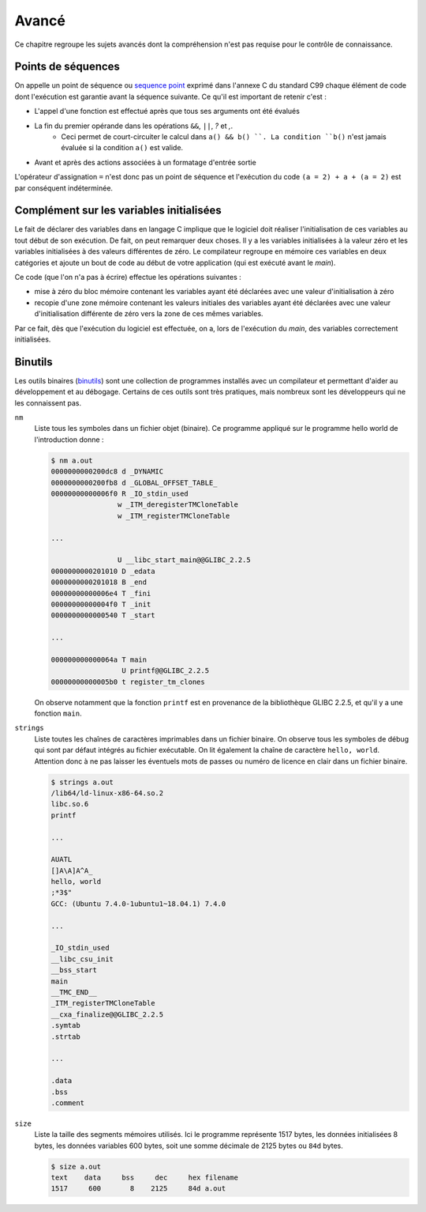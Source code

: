 ======
Avancé
======

Ce chapitre regroupe les sujets avancés dont la compréhension n'est pas requise pour le contrôle de connaissance.

.. _sequence_point:

Points de séquences
===================

On appelle un point de séquence ou `sequence point <https://en.wikipedia.org/wiki/Sequence_point>`__ exprimé dans l'annexe C du standard C99 chaque élément de code dont l'exécution est garantie avant la séquence suivante. Ce qu'il est important de retenir c'est :

- L'appel d'une fonction est effectué après que tous ses arguments ont été évalués
- La fin du premier opérande dans les opérations ``&&``, ``||``, `?` et `,`.
    - Ceci permet de court-circuiter le calcul dans ``a() && b() ``. La condition ``b()`` n'est jamais évaluée si la condition ``a()`` est valide.
- Avant et après des actions associées à un formatage d'entrée sortie

L'opérateur d'assignation ``=`` n'est donc pas un point de séquence et l'exécution du code ``(a = 2) + a + (a = 2)`` est par conséquent indéterminée.

Complément sur les variables initialisées
=========================================

Le fait de déclarer des variables dans en langage C implique que le
logiciel doit réaliser l'initialisation de ces variables au tout début
de son exécution. De fait, on peut remarquer deux choses. Il y a les
variables initialisées à la valeur zéro et les variables initialisées à
des valeurs différentes de zéro. Le compilateur regroupe en mémoire ces
variables en deux catégories et ajoute un bout de code au début de votre
application (qui est exécuté avant le *main*).

Ce code (que l'on n'a pas à écrire) effectue les opérations suivantes :

-  mise à zéro du bloc mémoire contenant les variables ayant été
   déclarées avec une valeur d'initialisation à zéro

-  recopie d'une zone mémoire contenant les valeurs initiales des
   variables ayant été déclarées avec une valeur d'initialisation
   différente de zéro vers la zone de ces mêmes variables.

Par ce fait, dès que l'exécution du logiciel est effectuée, on a, lors
de l'exécution du *main*, des variables correctement initialisées.

Binutils
========

Les outils binaires (`binutils <https://en.wikipedia.org/wiki/GNU_Binutils>`__) sont une collection de programmes installés avec un compilateur et permettant d'aider au développement et au débogage. Certains de ces outils sont très pratiques, mais nombreux sont les développeurs qui ne les connaissent pas.

``nm``
    Liste tous les symboles dans un fichier objet (binaire). Ce programme appliqué sur le programme hello world de l'introduction donne :

    .. code-block:: console

        $ nm a.out
        0000000000200dc8 d _DYNAMIC
        0000000000200fb8 d _GLOBAL_OFFSET_TABLE_
        00000000000006f0 R _IO_stdin_used
                        w _ITM_deregisterTMCloneTable
                        w _ITM_registerTMCloneTable

        ...

                        U __libc_start_main@@GLIBC_2.2.5
        0000000000201010 D _edata
        0000000000201018 B _end
        00000000000006e4 T _fini
        00000000000004f0 T _init
        0000000000000540 T _start

        ...

        000000000000064a T main
                         U printf@@GLIBC_2.2.5
        00000000000005b0 t register_tm_clones

    On observe notamment que la fonction ``printf`` est en provenance de la bibliothèque GLIBC 2.2.5, et qu'il y a une fonction ``main``.

``strings``
    Liste toutes les chaînes de caractères imprimables dans un fichier binaire. On observe tous les symboles de débug qui sont par défaut intégrés au fichier exécutable. On lit également la chaîne de caractère ``hello, world``. Attention donc à ne pas laisser les éventuels mots de passes ou numéro de licence en clair dans un fichier binaire.

    .. code-block:: console

        $ strings a.out
        /lib64/ld-linux-x86-64.so.2
        libc.so.6
        printf

        ...

        AUATL
        []A\A]A^A_
        hello, world
        ;*3$"
        GCC: (Ubuntu 7.4.0-1ubuntu1~18.04.1) 7.4.0

        ...

        _IO_stdin_used
        __libc_csu_init
        __bss_start
        main
        __TMC_END__
        _ITM_registerTMCloneTable
        __cxa_finalize@@GLIBC_2.2.5
        .symtab
        .strtab

        ...

        .data
        .bss
        .comment

``size``
    Liste la taille des segments mémoires utilisés. Ici le programme représente 1517 bytes, les données initialisées 8 bytes, les données variables 600 bytes, soit une somme décimale de 2125 bytes ou ``84d`` bytes.

    .. code-block:: console

        $ size a.out
        text    data     bss     dec     hex filename
        1517     600       8    2125     84d a.out
